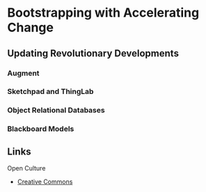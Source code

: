 * Bootstrapping with Accelerating Change

** Updating Revolutionary Developments
*** Augment
*** Sketchpad and ThingLab
*** Object Relational Databases
*** Blackboard Models

** Links

Open Culture
- [[https://creativecommons.org/about/program-areas/arts-culture/][Creative Commons]]
